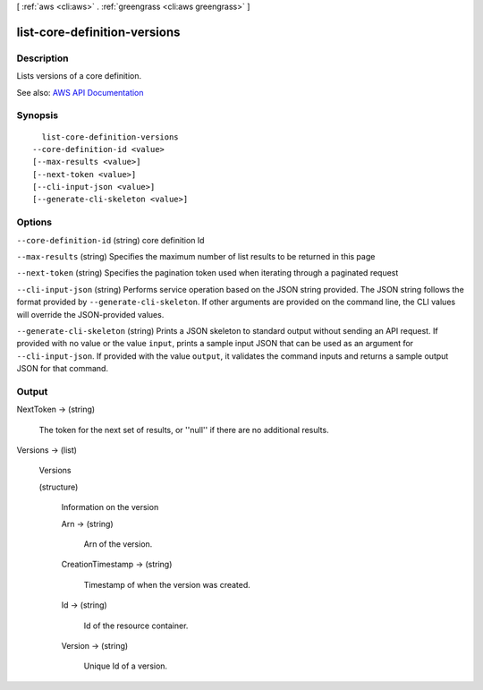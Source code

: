 [ :ref:`aws <cli:aws>` . :ref:`greengrass <cli:aws greengrass>` ]

.. _cli:aws greengrass list-core-definition-versions:


*****************************
list-core-definition-versions
*****************************



===========
Description
===========

Lists versions of a core definition.

See also: `AWS API Documentation <https://docs.aws.amazon.com/goto/WebAPI/greengrass-2017-06-07/ListCoreDefinitionVersions>`_


========
Synopsis
========

::

    list-core-definition-versions
  --core-definition-id <value>
  [--max-results <value>]
  [--next-token <value>]
  [--cli-input-json <value>]
  [--generate-cli-skeleton <value>]




=======
Options
=======

``--core-definition-id`` (string)
core definition Id

``--max-results`` (string)
Specifies the maximum number of list results to be returned in this page

``--next-token`` (string)
Specifies the pagination token used when iterating through a paginated request

``--cli-input-json`` (string)
Performs service operation based on the JSON string provided. The JSON string follows the format provided by ``--generate-cli-skeleton``. If other arguments are provided on the command line, the CLI values will override the JSON-provided values.

``--generate-cli-skeleton`` (string)
Prints a JSON skeleton to standard output without sending an API request. If provided with no value or the value ``input``, prints a sample input JSON that can be used as an argument for ``--cli-input-json``. If provided with the value ``output``, it validates the command inputs and returns a sample output JSON for that command.



======
Output
======

NextToken -> (string)

  The token for the next set of results, or ''null'' if there are no additional results.

  

Versions -> (list)

  Versions

  (structure)

    Information on the version

    Arn -> (string)

      Arn of the version.

      

    CreationTimestamp -> (string)

      Timestamp of when the version was created.

      

    Id -> (string)

      Id of the resource container.

      

    Version -> (string)

      Unique Id of a version.

      

    

  

